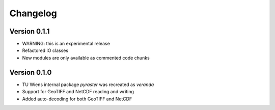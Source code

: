 =========
Changelog
=========

Version 0.1.1
=============
- WARNING: this is an experimental release
- Refactored IO classes
- New modules are only available as commented code chunks

Version 0.1.0
=============
- TU Wiens internal package `pyraster` was recreated as `veranda`
- Support for GeoTIFF and NetCDF reading and writing
- Added auto-decoding for both GeoTIFF and NetCDF
